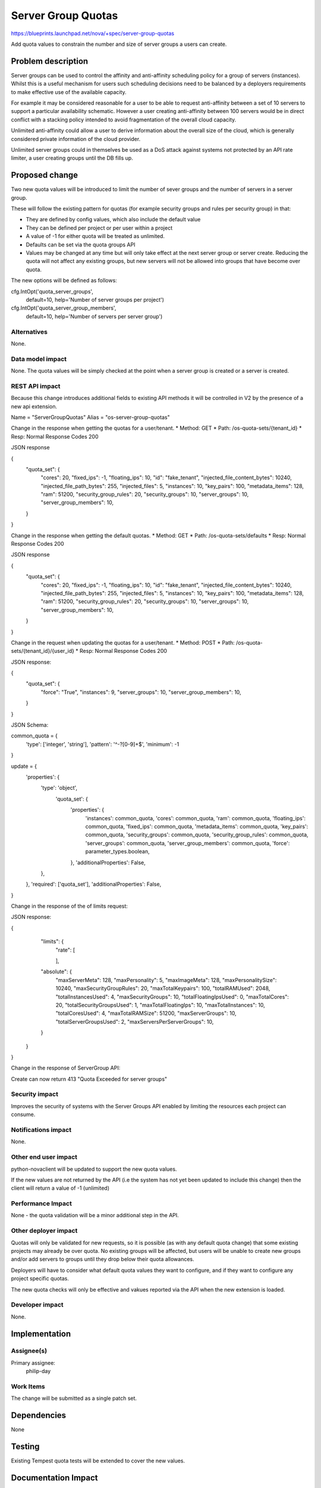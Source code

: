 ..
 This work is licensed under a Creative Commons Attribution 3.0 Unported
 License.

 http://creativecommons.org/licenses/by/3.0/legalcode

===================
Server Group Quotas
===================

https://blueprints.launchpad.net/nova/+spec/server-group-quotas

Add quota values to constrain the number and size of server groups a
users can create.

Problem description
===================

Server groups can be used to control the affinity and anti-affinity scheduling
policy for a group of servers (instances).  Whilst this is a useful mechanism
for users such scheduling decisions need to be balanced by a deployers
requirements to make effective use of the available capacity.

For example it may be considered reasonable for a user to be able to request
anti-affinity between a set of 10 servers to support a particular
availability schematic.   However a user creating anti-affinity between 100
servers would be in direct conflict with a stacking policy intended to
avoid fragmentation of the overall cloud capacity.

Unlimited anti-affinity could allow a user to derive information about the
overall size of the cloud, which is generally considered private information
of the cloud provider.

Unlimited server groups could in themselves be used as a DoS attack against
systems not protected by an API rate limiter, a user creating groups until
the DB fills up.

Proposed change
===============

Two new quota values will be introduced to limit the number of sever groups
and the number of servers in a server group.

These will follow the existing pattern for quotas (for example security
groups and rules per security group) in that:

* They are defined by config values, which also include the default value

* They can be defined per project or per user within a project

* A value of -1 for either quota will be treated as unlimited.

* Defaults can be set via the quota groups API

* Values may be changed at any time but will only take effect at the next
  server group or server create.   Reducing the quota will not affect any
  existing groups, but new servers will not be allowed into groups
  that have become over quota.

The new options will be defined as follows:

cfg.IntOpt('quota_server_groups',
           default=10,
           help='Number of server groups per project')

cfg.IntOpt('quota_server_group_members',
           default=10,
           help='Number of servers per server group')


Alternatives
------------

None.

Data model impact
-----------------

None.  The quota values will be simply checked at the point when a server
group is created or a server is created.

REST API impact
---------------

Because this change introduces additional fields to existing API methods
it will be controlled in V2 by the presence of a new api extension.

Name = "ServerGroupQuotas"
Alias = "os-server-group-quotas"


Change in the response when getting the quotas for a user/tenant.
* Method: GET
* Path: /os-quota-sets/{tenant_id}
* Resp: Normal Response Codes 200

JSON response

{
 "quota_set": {
  "cores": 20,
  "fixed_ips": -1,
  "floating_ips": 10,
  "id": "fake_tenant",
  "injected_file_content_bytes": 10240,
  "injected_file_path_bytes": 255,
  "injected_files": 5,
  "instances": 10,
  "key_pairs": 100,
  "metadata_items": 128,
  "ram": 51200,
  "security_group_rules": 20,
  "security_groups": 10,
  "server_groups": 10,
  "server_group_members": 10,

 }

}

Change in the response when getting the default quotas.
* Method: GET
* Path: /os-quota-sets/defaults
* Resp: Normal Response Codes 200

JSON response

{
 "quota_set": {
  "cores": 20,
  "fixed_ips": -1,
  "floating_ips": 10,
  "id": "fake_tenant",
  "injected_file_content_bytes": 10240,
  "injected_file_path_bytes": 255,
  "injected_files": 5,
  "instances": 10,
  "key_pairs": 100,
  "metadata_items": 128,
  "ram": 51200,
  "security_group_rules": 20,
  "security_groups": 10,
  "server_groups": 10,
  "server_group_members": 10,

 }

}

Change in the request when updating the quotas for a user/tenant.
* Method: POST
* Path: /os-quota-sets/{tenant_id}/{user_id}
* Resp: Normal Response Codes 200

JSON response:

{
 "quota_set": {
  "force": "True",
  "instances": 9,
  "server_groups": 10,
  "server_group_members": 10,

 }

}

JSON Schema:

common_quota = {
    'type': ['integer', 'string'],
    'pattern': '^-?[0-9]+$',
    'minimum': -1

}

update = {
    'properties': {
        'type': 'object',
         'quota_set': {
            'properties': {
                'instances': common_quota,
                'cores': common_quota,
                'ram': common_quota,
                'floating_ips': common_quota,
                'fixed_ips': common_quota,
                'metadata_items': common_quota,
                'key_pairs': common_quota,
                'security_groups': common_quota,
                'security_group_rules': common_quota,
                'server_groups': common_quota,
                'server_group_members': common_quota,
                'force': parameter_types.boolean,

            },
            'additionalProperties': False,

        },

    },
    'required': ['quota_set'],
    'additionalProperties': False,

}

Change in the response of the of limits request:


JSON response:

{
    "limits": {
        "rate": [

        ],
    "absolute": {
        "maxServerMeta": 128,
        "maxPersonality": 5,
        "maxImageMeta": 128,
        "maxPersonalitySize": 10240,
        "maxSecurityGroupRules": 20,
        "maxTotalKeypairs": 100,
        "totalRAMUsed": 2048,
        "totalInstancesUsed": 4,
        "maxSecurityGroups": 10,
        "totalFloatingIpsUsed": 0,
        "maxTotalCores": 20,
        "totalSecurityGroupsUsed": 1,
        "maxTotalFloatingIps": 10,
        "maxTotalInstances": 10,
        "totalCoresUsed": 4,
        "maxTotalRAMSize": 51200,
        "maxServerGroups": 10,
        "totalServerGroupsUsed": 2,
        "maxServersPerServerGroups": 10,

    }

  }

}

Change in the response of ServerGroup API:

Create can now return 413 "Quota Exceeded for server groups"



Security impact
---------------

Improves the security of systems with the Server Groups API enabled
by limiting the resources each project can consume.

Notifications impact
--------------------

None.

Other end user impact
---------------------

python-novaclient will be updated to support the new quota values.

If the new values are not returned by the API (i.e the system has not yet
been updated to include this change) then the client will return a value
of -1 (unlimited)

Performance Impact
------------------

None - the quota validation will be a minor additional step in the  API.

Other deployer impact
---------------------

Quotas will only be validated for new requests, so it is possible (as with
any default quota change) that some existing projects may already be over
quota.  No existing groups will be affected, but users will be unable to
create new groups and/or add servers to groups until they drop below their
quota allowances.

Deployers will have to consider what default quota values they want to
configure, and if they want to configure any project specific quotas.

The new quota checks will only be effective and vakues reported via the API
when the new extension is loaded.

Developer impact
----------------

None.

Implementation
==============

Assignee(s)
-----------

Primary assignee:
  philip-day

Work Items
----------

The change will be submitted as a single patch set.


Dependencies
============

None


Testing
=======

Existing Tempest quota tests will be extended to cover the new values.


Documentation Impact
====================

The new values will need to be included in the documentation.


References
==========

None.
